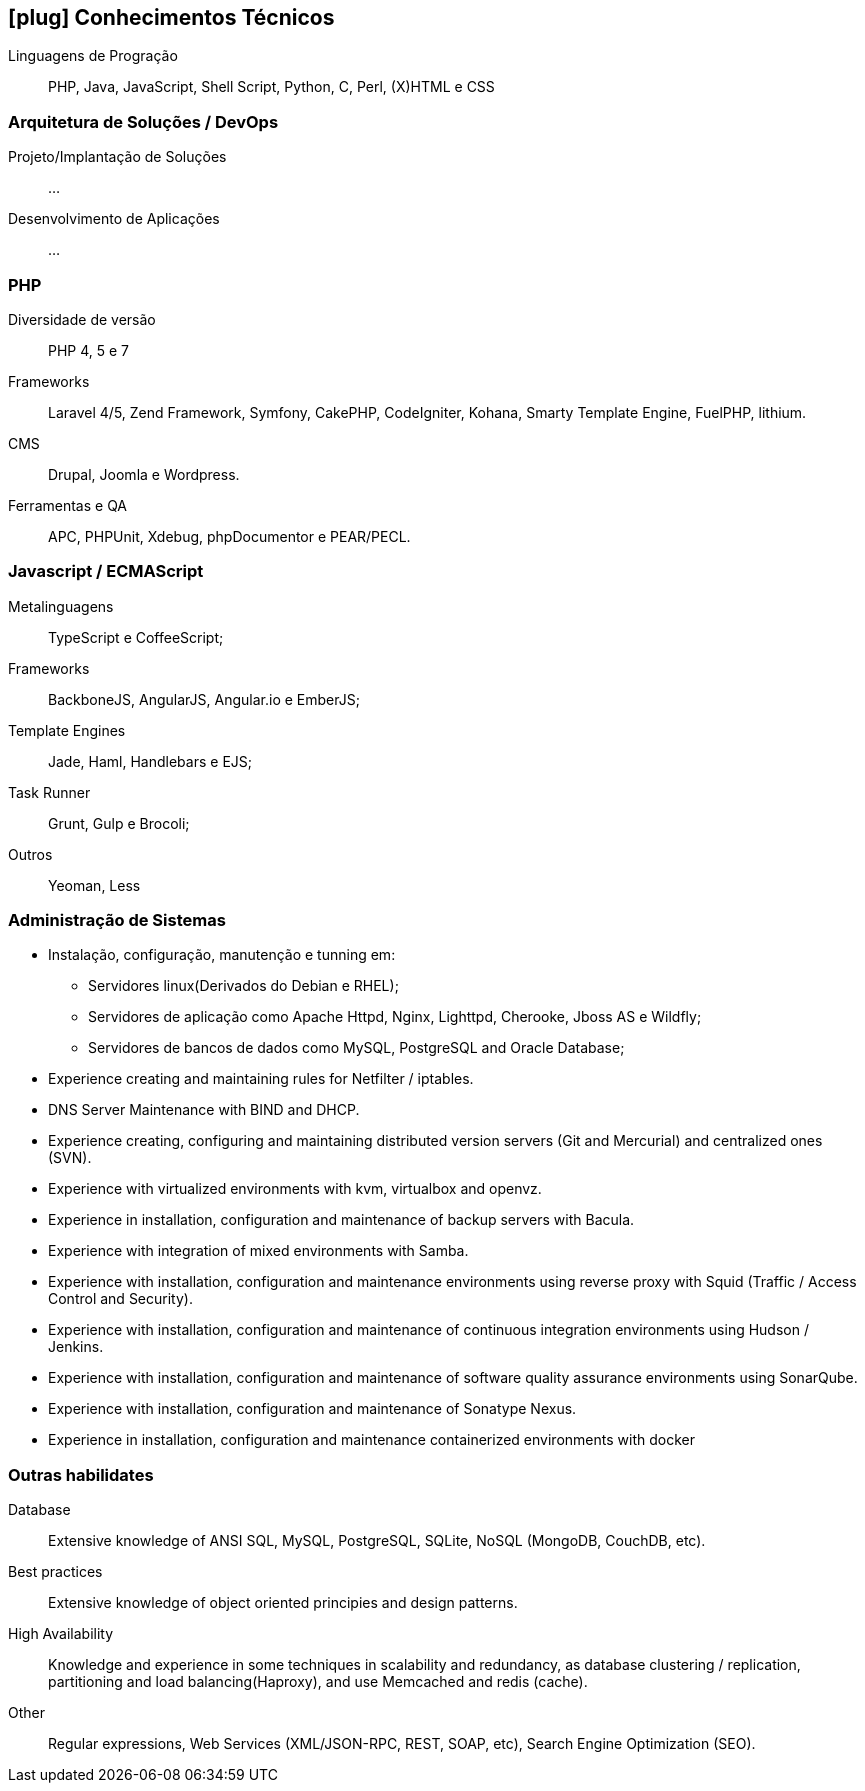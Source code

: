 [[technical-skills]]

ifdef::backend-html5[]
== icon:plug[] Conhecimentos Técnicos
endif::[]

ifdef::backend-pdf[]
== Conhecimentos Técnicos
endif::[]


Linguagens de Progração:: PHP, Java, JavaScript, Shell Script, Python, C, Perl, (X)HTML e CSS

=== Arquitetura de Soluções / DevOps
Projeto/Implantação de Soluções:: ...
Desenvolvimento de Aplicações:: ...

=== PHP
Diversidade de versão:: PHP 4, 5 e 7
Frameworks:: Laravel 4/5, Zend Framework, Symfony, CakePHP, CodeIgniter, Kohana, Smarty Template Engine, FuelPHP, lithium.
CMS:: Drupal, Joomla e Wordpress.
Ferramentas e QA:: APC, PHPUnit, Xdebug, phpDocumentor e PEAR/PECL.

=== Javascript / ECMAScript
Metalinguagens:: TypeScript e CoffeeScript;
Frameworks:: BackboneJS, AngularJS, Angular.io e EmberJS;
Template Engines:: Jade, Haml, Handlebars e EJS;
Task Runner:: Grunt, Gulp e Brocoli;
Outros:: Yeoman, Less


=== Administração de Sistemas
* Instalação, configuração, manutenção e tunning em:
** Servidores linux(Derivados do Debian e RHEL);
** Servidores de aplicação como Apache Httpd, Nginx, Lighttpd, Cherooke, Jboss AS e Wildfly;
** Servidores de bancos de dados como MySQL, PostgreSQL and Oracle Database;
* Experience creating and maintaining rules for Netfilter / iptables.
* DNS Server Maintenance with BIND and DHCP.
* Experience creating, configuring and maintaining distributed version servers (Git and Mercurial) and centralized ones (SVN).
* Experience with virtualized environments with kvm, virtualbox and openvz.
* Experience in installation, configuration and maintenance of backup servers with Bacula.
* Experience with integration of mixed environments with Samba.
* Experience with installation, configuration and maintenance environments using reverse proxy with Squid (Traffic / Access Control and Security).
* Experience with installation, configuration and maintenance of continuous integration environments using Hudson / Jenkins.
* Experience with installation, configuration and maintenance of software quality assurance environments using SonarQube.
* Experience with installation, configuration and maintenance of  Sonatype Nexus.
* Experience in installation, configuration and maintenance containerized environments with docker

=== Outras habilidates
Database:: Extensive knowledge of ANSI SQL, MySQL, PostgreSQL, SQLite, NoSQL (MongoDB, CouchDB, etc).
Best practices:: Extensive knowledge of object oriented principies and design patterns.
High Availability:: Knowledge and experience in some techniques in scalability and redundancy, as database clustering / replication, partitioning and load balancing(Haproxy), and use Memcached and redis (cache).
Other:: Regular expressions, Web Services (XML/JSON-RPC, REST, SOAP, etc), Search Engine Optimization (SEO). 